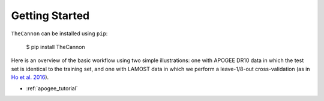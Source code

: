 ***************
Getting Started
***************

``TheCannon`` can be installed using ``pip``:

    $ pip install TheCannon

Here is an overview of the basic workflow using two simple illustrations:
one with APOGEE DR10 data in which the test set is identical to the training set,
and one with LAMOST data in which we perform a leave-1/8-out cross-validation
(as in `Ho et al. 2016`_).

.. _Ho et al. 2016: https://arxiv.org/abs/1602.00303

* :ref:`apogee_tutorial`
